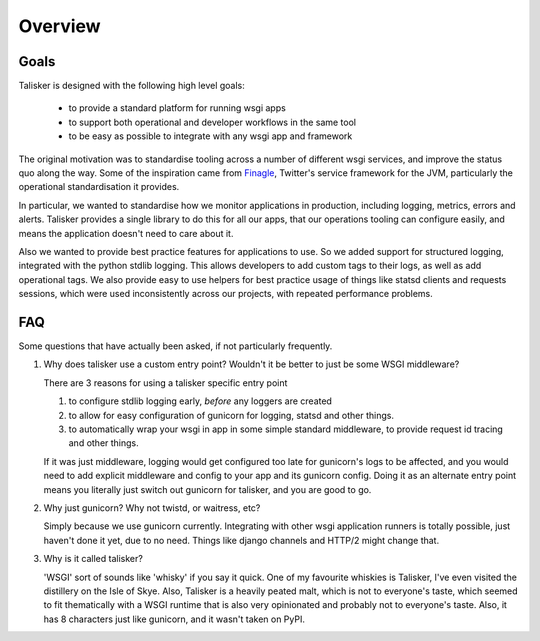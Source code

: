 .. highlight:: python

========
Overview
========


Goals
-----

Talisker is designed with the following high level goals:

 * to provide a standard platform for running wsgi apps
 * to support both operational and developer workflows in the same tool
 * to be easy as possible to integrate with any wsgi app and framework

The original motivation was to standardise tooling across a number of different
wsgi services, and improve the status quo along the way. Some of the
inspiration came from `Finagle <https://twitter.github.io/finagle/>`_,
Twitter's service framework for the JVM, particularly the operational
standardisation it provides.

In particular, we wanted to standardise how we monitor applications in
production, including logging, metrics, errors and alerts. Talisker provides
a single library to do this for all our apps, that our operations tooling can
configure easily, and means the application doesn't need to care about it.

Also we wanted to provide best practice features for applications to use. So we
added support for structured logging, integrated with the python stdlib
logging. This allows developers to add custom tags to their logs, as well as
add operational tags. We also provide easy to use helpers for best practice
usage of things like statsd clients and requests sessions, which were used
inconsistently across our projects, with repeated performance problems.


FAQ
---

Some questions that have actually been asked, if not particularly
frequently.

1. Why does talisker use a custom entry point? Wouldn't it be better to just be
   some WSGI middleware?

   There are 3 reasons for using a talisker specific entry point

   1. to configure stdlib logging early, *before* any loggers are created

   2. to allow for easy configuration of gunicorn for logging, statsd and
      other things.

   3. to automatically wrap your wsgi in app in some simple standard
      middleware, to provide request id tracing and other things.

   If it was just middleware, logging would get configured too late for
   gunicorn's logs to be affected, and you would need to add explicit middleware
   and config to your app and its gunicorn config. Doing it as an alternate
   entry point means you literally just switch out gunicorn for talisker, and
   you are good to go.


2. Why just gunicorn? Why not twistd, or waitress, etc?

   Simply because we use gunicorn currently. Integrating with other wsgi
   application runners is totally possible, just haven't done it yet, due to no
   need. Things like django channels and HTTP/2 might change that.


3. Why is it called talisker?

   'WSGI' sort of sounds like 'whisky' if you say it quick. One of my favourite
   whiskies is Talisker, I've even visited the distillery on the Isle of Skye.
   Also, Talisker is a heavily peated malt, which is not to everyone's taste,
   which seemed to fit thematically with a WSGI runtime that is also very
   opinionated and probably not to everyone's taste.  Also, it has 8 characters
   just like gunicorn, and it wasn't taken on PyPI.

